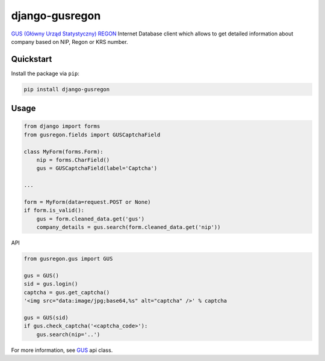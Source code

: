 django-gusregon
===============

`GUS (Główny Urząd Statystyczny) REGON <https://wyszukiwarkaregon.stat.gov.pl/appBIR/index.aspx>`_ Internet Database client which allows to get detailed information about company based on NIP, Regon or KRS number.


Quickstart
----------

Install the package via ``pip``:

.. code-block:: bash

    pip install django-gusregon


Usage
-----

.. code-block:: python

    from django import forms
    from gusregon.fields import GUSCaptchaField

    class MyForm(forms.Form):
        nip = forms.CharField()
        gus = GUSCaptchaField(label='Captcha')

    ...

    form = MyForm(data=request.POST or None)
    if form.is_valid():
        gus = form.cleaned_data.get('gus')
        company_details = gus.search(form.cleaned_data.get('nip'))


API

.. code-block:: python

    from gusregon.gus import GUS
    
    gus = GUS()
    sid = gus.login()
    captcha = gus.get_captcha()
    '<img src="data:image/jpg;base64,%s" alt="captcha" />' % captcha
    
    gus = GUS(sid)
    if gus.check_captcha('<captcha_code>'):
        gus.search(nip='..')


For more information, see `GUS <https://github.com/bogdal/django-gusregon/blob/master/gusregon/gus.py>`_ api class.
